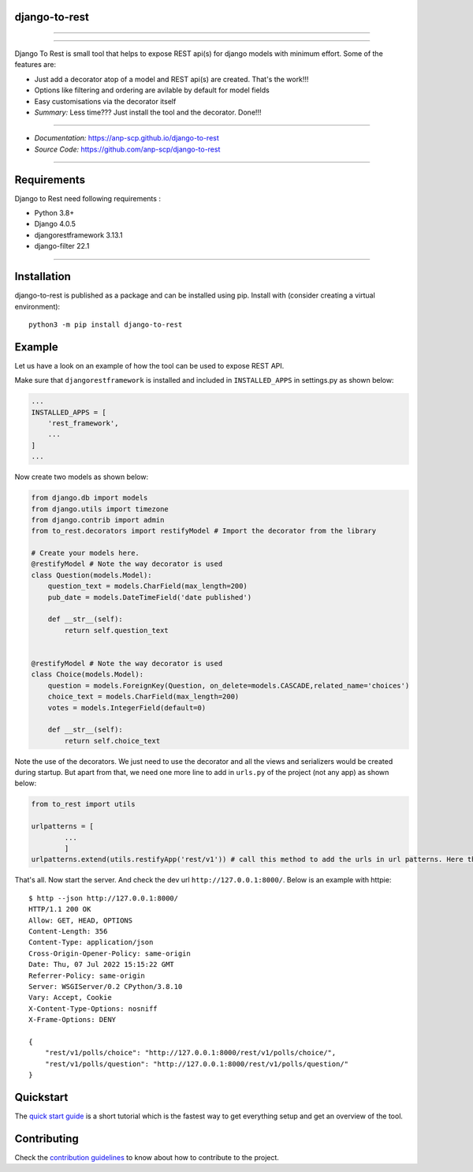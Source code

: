 django-to-rest
--------------

.. raw:: html

   <!--![Django To Rest](https://raw.githubusercontent.com/anp-scp/django-to-rest/master/docs/img/large_logo_black.png)-->

.. raw:: html

   <img src="https://raw.githubusercontent.com/anp-scp/django-to-rest/master/docs/img/large_logo_black.png" width="300" />

--------------

|PyPI version| |CI Passing|

--------------

Django To Rest is small tool that helps to expose REST api(s) for django
models with minimum effort. Some of the features are:

-  Just add a decorator atop of a model and REST api(s) are created.
   That's the work!!!
-  Options like filtering and ordering are avilable by default for model
   fields
-  Easy customisations via the decorator itself
-  *Summary:* Less time??? Just install the tool and the decorator.
   Done!!!

--------------

-  *Documentation:*
   `https://anp-scp.github.io/django-to-rest <https://anp-scp.github.io/django-to-rest>`__
-  *Source Code:*
   `https://github.com/anp-scp/django-to-rest <https://github.com/anp-scp/django-to-rest>`__

--------------

**Requirements**
----------------

Django to Rest need following requirements :

-  Python 3.8+
-  Django 4.0.5
-  djangorestframework 3.13.1
-  django-filter 22.1

--------------

**Installation**
----------------

django-to-rest is published as a package and can be installed using pip.
Install with (consider creating a virtual environment):

::

   python3 -m pip install django-to-rest

**Example**
-----------

Let us have a look on an example of how the tool can be used to expose
REST API.

Make sure that ``djangorestframework`` is installed and included in
``INSTALLED_APPS`` in settings.py as shown below:

.. code:: py

   ...
   INSTALLED_APPS = [
       'rest_framework',
       ...
   ]
   ...

Now create two models as shown below:

.. code:: py

   from django.db import models
   from django.utils import timezone
   from django.contrib import admin
   from to_rest.decorators import restifyModel # Import the decorator from the library

   # Create your models here.
   @restifyModel # Note the way decorator is used
   class Question(models.Model):
       question_text = models.CharField(max_length=200)
       pub_date = models.DateTimeField('date published')

       def __str__(self):
           return self.question_text


   @restifyModel # Note the way decorator is used
   class Choice(models.Model):
       question = models.ForeignKey(Question, on_delete=models.CASCADE,related_name='choices')
       choice_text = models.CharField(max_length=200)
       votes = models.IntegerField(default=0)

       def __str__(self):
           return self.choice_text

Note the use of the decorators. We just need to use the decorator and
all the views and serializers would be created during startup. But apart
from that, we need one more line to add in ``urls.py`` of the project
(not any app) as shown below:

.. code:: py

   from to_rest import utils

   urlpatterns = [
           ...
           ]
   urlpatterns.extend(utils.restifyApp('rest/v1')) # call this method to add the urls in url patterns. Here the parameter 'rest/v1' is the prefix to be used in the url.

That's all. Now start the server. And check the dev url
``http://127.0.0.1:8000/``. Below is an example with httpie:

::

   $ http --json http://127.0.0.1:8000/
   HTTP/1.1 200 OK
   Allow: GET, HEAD, OPTIONS
   Content-Length: 356
   Content-Type: application/json
   Cross-Origin-Opener-Policy: same-origin
   Date: Thu, 07 Jul 2022 15:15:22 GMT
   Referrer-Policy: same-origin
   Server: WSGIServer/0.2 CPython/3.8.10
   Vary: Accept, Cookie
   X-Content-Type-Options: nosniff
   X-Frame-Options: DENY

   {
       "rest/v1/polls/choice": "http://127.0.0.1:8000/rest/v1/polls/choice/",
       "rest/v1/polls/question": "http://127.0.0.1:8000/rest/v1/polls/question/"
   }

**Quickstart**
--------------

The `quick start
guide <https://anp-scp.github.io/django-to-rest/quickstart/>`__ is a
short tutorial which is the fastest way to get everything setup and get
an overview of the tool.

.. |PyPI version| image:: https://badge.fury.io/py/django-to-rest.svg
   :target: https://badge.fury.io/py/django-to-rest
.. |CI Passing| image:: https://github.com/anp-scp/django-to-rest/actions/workflows/release.yml/badge.svg

**Contributing**
----------------

Check the `contribution guidelines <https://anp-scp.github.io/django-to-rest/community/contributing_to_django_to_rest/>`__ to know about how to contribute to the project.